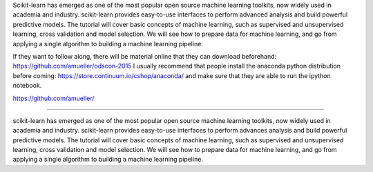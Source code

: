 Scikit-learn has emerged as one of the most popular open source machine learning toolkits,
now widely used in academia and industry.
scikit-learn provides easy-to-use interfaces to perform advanced analysis and build powerful predictive models.
The tutorial will cover basic concepts of machine learning, such as supervised and unsupervised learning,
cross validation and model selection. We will see how to prepare data for machine learning, and go from applying
a single algorithm to building a machine learning pipeline.

If they want to follow along, there will be material online that they can download beforehand:
https://github.com/amueller/odscon-2015
I usually recommend that people install the anaconda python distribution before coming:
https://store.continuum.io/cshop/anaconda/
and make sure that they are able to run the ipython notebook.


https://github.com/amueller/

======


scikit-learn has emerged as one of the most popular open source machine learning toolkits,
now widely used in academia and industry.
scikit-learn provides easy-to-use interfaces to perform advances analysis and build powerful predictive models.
The tutorial will cover basic concepts of machine learning, such as supervised and unsupervised learning,
cross validation and model selection. We will see how to prepare data for machine learning, and go from applying
a single algorithm to building a machine learning pipeline.


